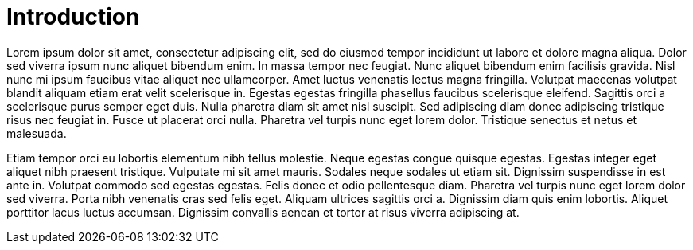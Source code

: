
[[_introduction]]
= Introduction
:numbered!:

Lorem ipsum dolor sit amet, consectetur adipiscing elit, sed do eiusmod tempor incididunt ut labore et dolore magna aliqua. Dolor sed viverra ipsum nunc aliquet bibendum enim. In massa tempor nec feugiat. Nunc aliquet bibendum enim facilisis gravida. Nisl nunc mi ipsum faucibus vitae aliquet nec ullamcorper. Amet luctus venenatis lectus magna fringilla. Volutpat maecenas volutpat blandit aliquam etiam erat velit scelerisque in. Egestas egestas fringilla phasellus faucibus scelerisque eleifend. Sagittis orci a scelerisque purus semper eget duis. Nulla pharetra diam sit amet nisl suscipit. Sed adipiscing diam donec adipiscing tristique risus nec feugiat in. Fusce ut placerat orci nulla. Pharetra vel turpis nunc eget lorem dolor. Tristique senectus et netus et malesuada.

Etiam tempor orci eu lobortis elementum nibh tellus molestie. Neque egestas congue quisque egestas. Egestas integer eget aliquet nibh praesent tristique. Vulputate mi sit amet mauris. Sodales neque sodales ut etiam sit. Dignissim suspendisse in est ante in. Volutpat commodo sed egestas egestas. Felis donec et odio pellentesque diam. Pharetra vel turpis nunc eget lorem dolor sed viverra. Porta nibh venenatis cras sed felis eget. Aliquam ultrices sagittis orci a. Dignissim diam quis enim lobortis. Aliquet porttitor lacus luctus accumsan. Dignissim convallis aenean et tortor at risus viverra adipiscing at.